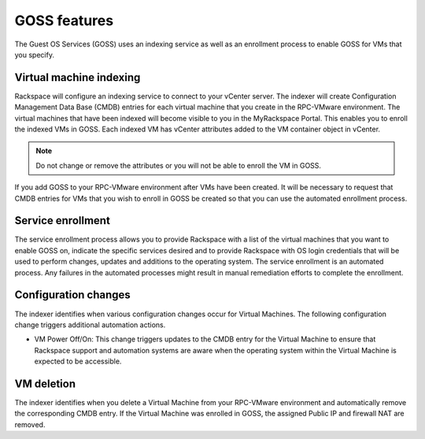 =============
GOSS features
=============

The Guest OS Services (GOSS) uses an indexing service as well as an enrollment
process to enable GOSS for VMs that you specify.

Virtual machine indexing
~~~~~~~~~~~~~~~~~~~~~~~~

Rackspace will configure an indexing service to connect to your vCenter
server. The indexer will create Configuration Management Data Base (CMDB)
entries for each virtual machine that you create in the RPC-VMware
environment. The virtual machines that have been indexed will become visible
to you in the MyRackspace Portal. This enables you to enroll the indexed
VMs in GOSS. Each indexed VM has vCenter attributes added to the VM
container object in vCenter.

.. note::
  Do not change or remove the attributes or you will not be able to enroll the
  VM in GOSS.

If you add GOSS to your RPC-VMware environment after VMs have been created. It
will be necessary to request that CMDB entries for VMs that you wish to enroll
in GOSS be created so that you can use the automated enrollment process.

Service enrollment
~~~~~~~~~~~~~~~~~~

The service enrollment process allows you to provide Rackspace with a list of
the virtual machines that you want to enable GOSS on, indicate the specific
services desired and to provide Rackspace with OS login credentials that will
be used to perform changes, updates and additions to the operating system. The
service enrollment is an automated process. Any failures in the automated
processes might result in manual remediation efforts to complete the
enrollment.

Configuration changes
~~~~~~~~~~~~~~~~~~~~~

The indexer identifies when various configuration changes occur for Virtual
Machines. The following configuration change triggers additional automation
actions.

- VM Power Off/On: This change triggers updates to the CMDB entry for the
  Virtual Machine to ensure that Rackspace support and automation systems are
  aware when the operating system within the Virtual Machine is expected to be
  accessible.

VM deletion
~~~~~~~~~~~

The indexer identifies when you delete a Virtual Machine from your RPC-VMware
environment and automatically remove the corresponding CMDB entry. If the
Virtual
Machine was enrolled in GOSS, the assigned Public IP and firewall NAT are
removed.
